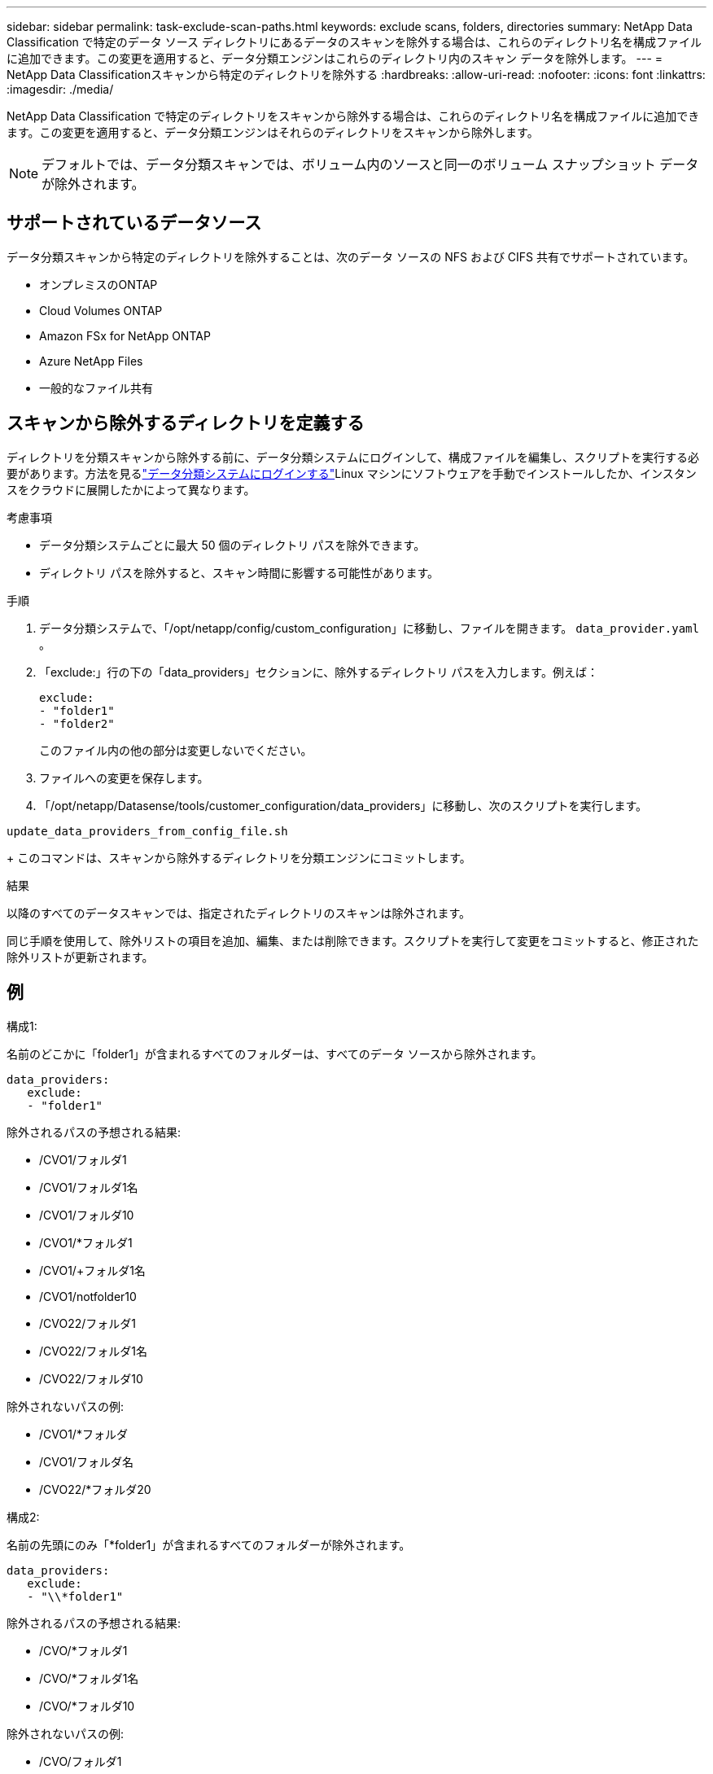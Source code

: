 ---
sidebar: sidebar 
permalink: task-exclude-scan-paths.html 
keywords: exclude scans, folders, directories 
summary: NetApp Data Classification で特定のデータ ソース ディレクトリにあるデータのスキャンを除外する場合は、これらのディレクトリ名を構成ファイルに追加できます。この変更を適用すると、データ分類エンジンはこれらのディレクトリ内のスキャン データを除外します。 
---
= NetApp Data Classificationスキャンから特定のディレクトリを除外する
:hardbreaks:
:allow-uri-read: 
:nofooter: 
:icons: font
:linkattrs: 
:imagesdir: ./media/


[role="lead"]
NetApp Data Classification で特定のディレクトリをスキャンから除外する場合は、これらのディレクトリ名を構成ファイルに追加できます。この変更を適用すると、データ分類エンジンはそれらのディレクトリをスキャンから除外します。


NOTE: デフォルトでは、データ分類スキャンでは、ボリューム内のソースと同一のボリューム スナップショット データが除外されます。



== サポートされているデータソース

データ分類スキャンから特定のディレクトリを除外することは、次のデータ ソースの NFS および CIFS 共有でサポートされています。

* オンプレミスのONTAP
* Cloud Volumes ONTAP
* Amazon FSx for NetApp ONTAP
* Azure NetApp Files
* 一般的なファイル共有




== スキャンから除外するディレクトリを定義する

ディレクトリを分類スキャンから除外する前に、データ分類システムにログインして、構成ファイルを編集し、スクリプトを実行する必要があります。方法を見るlink:reference-log-in-to-instance.html["データ分類システムにログインする"]Linux マシンにソフトウェアを手動でインストールしたか、インスタンスをクラウドに展開したかによって異なります。

.考慮事項
* データ分類システムごとに最大 50 個のディレクトリ パスを除外できます。
* ディレクトリ パスを除外すると、スキャン時間に影響する可能性があります。


.手順
. データ分類システムで、「/opt/netapp/config/custom_configuration」に移動し、ファイルを開きます。 `data_provider.yaml` 。
. 「exclude:」行の下の「data_providers」セクションに、除外するディレクトリ パスを入力します。例えば：
+
....
exclude:
- "folder1"
- "folder2"
....
+
このファイル内の他の部分は変更しないでください。

. ファイルへの変更を保存します。
. 「/opt/netapp/Datasense/tools/customer_configuration/data_providers」に移動し、次のスクリプトを実行します。


`update_data_providers_from_config_file.sh`

+ このコマンドは、スキャンから除外するディレクトリを分類エンジンにコミットします。

.結果
以降のすべてのデータスキャンでは、指定されたディレクトリのスキャンは除外されます。

同じ手順を使用して、除外リストの項目を追加、編集、または削除できます。スクリプトを実行して変更をコミットすると、修正された除外リストが更新されます。



== 例

.構成1:
名前のどこかに「folder1」が含まれるすべてのフォルダーは、すべてのデータ ソースから除外されます。

....
data_providers:
   exclude:
   - "folder1"
....
.除外されるパスの予想される結果:
* /CVO1/フォルダ1
* /CVO1/フォルダ1名
* /CVO1/フォルダ10
* /CVO1/*フォルダ1
* /CVO1/+フォルダ1名
* /CVO1/notfolder10
* /CVO22/フォルダ1
* /CVO22/フォルダ1名
* /CVO22/フォルダ10


.除外されないパスの例:
* /CVO1/*フォルダ
* /CVO1/フォルダ名
* /CVO22/*フォルダ20


.構成2:
名前の先頭にのみ「*folder1」が含まれるすべてのフォルダーが除外されます。

....
data_providers:
   exclude:
   - "\\*folder1"
....
.除外されるパスの予想される結果:
* /CVO/*フォルダ1
* /CVO/*フォルダ1名
* /CVO/*フォルダ10


.除外されないパスの例:
* /CVO/フォルダ1
* /CVO/フォルダ1名
* /CVO/not*folder10


.構成3:
データ ソース「CVO22」内の、名前のどこかに「folder1」が含まれるすべてのフォルダーが除外されます。

....
data_providers:
   exclude:
   - "CVO22/folder1"
....
.除外されるパスの予想される結果:
* /CVO22/フォルダ1
* /CVO22/フォルダ1名
* /CVO22/フォルダ10


.除外されないパスの例:
* /CVO1/フォルダ1
* /CVO1/フォルダ1名
* /CVO1/フォルダ10




== フォルダ名の特殊文字をエスケープする

フォルダー名に次のいずれかの特殊文字が含まれており、そのフォルダー内のデータをスキャン対象から除外する場合は、フォルダー名の前にエスケープ シーケンス \\ を使用する必要があります。

 ., +, *, ?, ^, $, (, ), [, ], {, }, |
例えば：

ソース内のパス: `/project/*not_to_scan`

除外ファイルの構文: `"\\*not_to_scan"`



== 現在の除外リストを表示する

内容は `data_provider.yaml`設定ファイルは、実行後に実際にコミットされたものと異なる可能性があります。 `update_data_providers_from_config_file.sh`スクリプト。データ分類スキャンから除外したディレクトリの現在のリストを表示するには、「/opt/netapp/Datasense/tools/customer_configuration/data_providers」から次のコマンドを実行します。

 get_data_providers_configuration.sh